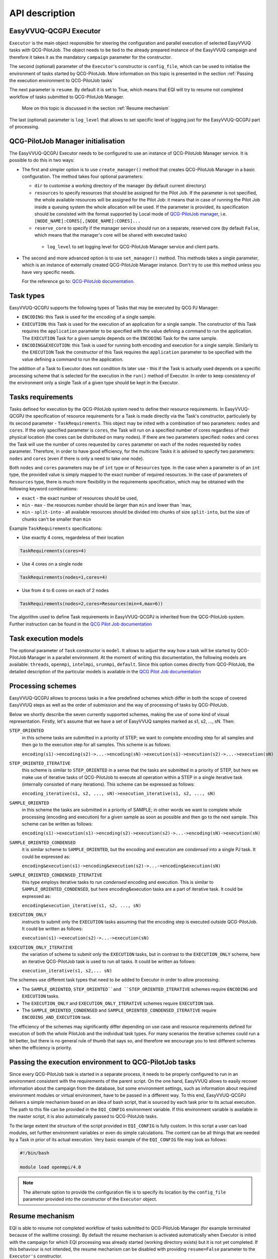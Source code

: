 API description
###############

EasyVVUQ-QCGPJ Executor
***********************
``Executor`` is the main object responsible for steering the configuration
and parallel execution of selected EasyVVUQ tasks with QCG-PilotJob.
The object needs to be tied to the already prepared instance of
the EasyVVUQ campaign and therefore it takes it as the mandatory ``campaign``
parameter for the constructor.

The second (optional) parameter of the ``Executor``'s constructor is
``config_file``, which can be used to initialise the environment
of tasks started by QCG-PilotJob. More information on this topic is presented
in the section :ref:`Passing the execution environment to QCG-PilotJob tasks`

The next parameter is ``resume``. By default it is set to True, which
means that EQI will try to resume not completed workflow of tasks submitted to QCG-PilotJob Manager.
 More on this topic is discussed in the section :ref:`Resume mechanism`

The last (optional) parameter is ``log_level`` that allows to set
specific level of logging just for the EasyVVUQ-QCGPJ part of processing.

QCG-PilotJob Manager initialisation
***********************************

The EasyVVUQ-QCGPJ Executor needs to be configured to use an instance of QCG-PilotJob
Manager service. It is possible to do this in two ways:

-  The first and simpler option is to use ``create_manager()`` method
   that creates QCG-PilotJob Manager in a basic configuration. The method
   takes four optional parameters:

   -  ``dir`` to customise a working directory of the manager (by
      default current directory)
   -  ``resources`` to specify resources that should be assigned for the
      Pilot Job. If the parameter is not specified, the whole available
      resources will be assigned for the Pilot Job: it means that in
      case of running the Pilot Job inside a queuing system the whole
      allocation will be used. If the parameter is provided, its
      specification should be consisted with the format supported by
      Local mode of `QCG-PilotJob
      manager <https://github.com/vecma-project/QCG-PilotJob>`__, i.e.
      ``[NODE_NAME]:CORES[,[NODE_NAME]:CORES]...``
   -  ``reserve_core`` to specify if the manager service should run on a
      separate, reserved core (by default ``False``, which means that
      the manager's core will be shared with executed tasks)
    - ``log_level`` to set logging level for QCG-PilotJob Manager service and
      client parts.

-  The second and more advanced option is to use ``set_manager()``
   method. This methods takes a single parameter, which is an instance
   of externally created QCG-PilotJob Manager instance. Don't try to use
   this method unless you have very specific needs.

   For the reference go to: `QCG-PilotJob
   documentation <https://github.com/vecma-project/QCG-PilotJob>`__.

Task types
**********

EasyVVUQ-QCGPJ supports the following types of Tasks that may be executed by QCG
PJ Manager:

-  ``ENCODING``: this Task is used for the encoding of a single sample.

-  ``EXECUTION``: this Task is used for the execution of an application
   for a single sample. The constructor of this Task requires the
   ``application`` parameter to be specified with the value defining a
   command to run the application. The ``EXECUTION`` Task for a given
   sample depends on the ``ENCODING`` Task for the same sample.

-  ``ENCODING&EXECUTION``: this Task is used for running both encoding
   and execution for a single sample. Similarly to the ``EXECUTION``
   Task the constructor of this Task requires the ``application``
   parameter to be specified with the value defining a command to run
   the application.

The addition of a Task to Executor does not condition its later use -
this if the Task is actually used depends on a specific processing
scheme that is selected for the execution in the ``run()`` method of
Executor. In order to keep consistency of the environment only a single
Task of a given type should be kept in the Executor.

Tasks requirements
******************

Tasks defined for execution by the QCG-PilotJob system need to define their
resource requirements. In EasyVVUQ-QCGPJ the specification of resource
requirements for a Task is made directly via the Task's constructor,
particularly by its second parameter - ``TaskRequirements``. This object
may be inited with a combination of two parameters: ``nodes`` and
``cores``. If the only specified parameter is ``cores``, the Task will
run on a specified number of cores regardless of their physical location
(the cores can be distributed on many nodes). If there are two
parameters specified: ``nodes`` and ``cores`` the Task will use the
number of cores requested by ``cores`` parameter on each of the nodes
requested by ``nodes`` parameter. Therefore, in order to have good
efficiency, for the multicore Tasks it is advised to specify two
parameters: ``nodes`` and ``cores`` (even if there is only a need to
take one node).

Both ``nodes`` and ``cores`` parameters may be of ``int`` type or of ``Resources`` type.
In the case when a parameter is of an ``int`` type, the provided value is simply
mapped to the exact number of required resources. In the case of parameters of ``Resources``
type, there is much more flexibility in the requirements specification,
which may be obtained with the following keyword combinations:

-  ``exact`` - the exact number of resources should be used,
-  ``min`` - ``max`` - the resources number should be larger than
   ``min`` and lower than \`max,
-  ``min`` - ``split-into`` - all available resources should be divided
   into chunks of size ``split-into``, but the size of chunks can't be
   smaller than ``min``

Example ``TaskRequirements`` specifications:

-  Use exactly 4 cores, regardeless of their location

.. code:: python

        TaskRequirements(cores=4)

-  Use 4 cores on a single node

.. code:: python

        TaskRequirements(nodes=1,cores=4)

-  Use from 4 to 6 cores on each of 2 nodes

.. code:: python

        TaskRequirements(nodes=2,cores=Resources(min=4,max=6))

The algorithm used to define Task requirements in EasyVVUQ-QCGPJ is inherited
from the QCG-PilotJob system. Further instruction can be found in the `QCG
Pilot Job documentation <https://github.com/vecma-project/QCG-PilotJob>`__

Task execution models
*********************

The optional parameter of ``Task`` constructor is ``model``. It allows to adjust the way how a task will be
started by QCG-PilotJob Manager in a parallel environment. At the moment of writing this documentation, the
following models are available: ``threads``, ``openmpi``, ``intelmpi``, ``srunmpi``, ``default``.
Since this option comes directly from QCG-PilotJob, the detailed description of the particular models is available
in the `QCG Pilot Job documentation <https://github.com/vecma-project/QCG-PilotJob>`__


Processing schemes
*******************

EasyVVUQ-QCGPJ allows to process tasks in a few predefined schemes which differ
in both the scope of covered EasyVVUQ steps as well as the order of submission
and the way of processing of tasks by QCG-PilotJob.

Below we shortly describe the seven currently supported schemes,
making the use of some kind of visual representation.
Firstly, let's assume that we have a set of EasyVVUQ samples marked as
s1, s2, ..., sN. Then:

``STEP_ORIENTED``
   in this scheme tasks are submitted in a priority
   of STEP; we want to complete encoding step for all samples and then
   go to the execution step for all samples. This scheme is as follows:

   ``encoding(s1)->encoding(s2)->...->encoding(sN)->execution(s1)->execution(s2)->...->execution(sN)``

``STEP_ORIENTED_ITERATIVE``
   this scheme is similar to ``STEP_ORIENTED`` in a sense that the tasks
   are submitted in a priority of STEP, but here we make use of iterative
   tasks of QCG-PilotJob to execute all operation within a STEP in a single
   iterative task (internally consisted of many iterations).
   This scheme can be expressed as follows:

   ``encoding_iterative(s1, s2, ..., sN)->execution_iterative(s1, s2, ..., sN)``


``SAMPLE_ORIENTED``
   in this scheme the tasks are submitted in a priority
   of SAMPLE; in other words we want to complete whole
   processing (encoding and execution) for a given sample as soon as
   possible and then go to the next sample. This scheme can be written as
   follows:

   ``encoding(s1)->execution(s1)->encoding(s2)->execution(s2)->...->encoding(sN)->execution(sN)``


``SAMPLE_ORIENTED_CONDENSED``
   it is similar scheme to ``SAMPLE_ORIENTED``,
   but the encoding and execution are *condensed* into a single PJ task.
   It could be expressed as:

   ``encoding&execution(s1)->encoding&execution(s2)->...->encoding&execution(sN)``


``SAMPLE_ORIENTED_CONDENSED_ITERATIVE``
   this type employs iterative tasks to run *condensed* encoding and execution.
   This is similar to ``SAMPLE_ORIENTED_CONDENSED``, but here encoding&execution tasks are
   a part of iterative task. It could be expressed as:

   ``encoding&execution_iterative(s1, s2, ..., sN)``


``EXECUTION_ONLY``
   instructs to submit only the ``EXECUTION`` tasks assuming that the encoding step
   is executed outside QCG-PilotJob. It could be written as follows:

   ``execution(s1)->execution(s2)->...->execution(sN)``


``EXECUTION_ONLY_ITERATIVE``
   the variation of scheme to submit only the ``EXECUTION`` tasks, but in contrast to
   the ``EXECUTION_ONLY`` scheme, here an iterative QCG-PilotJob task is used to run all tasks.
   It could be written as follows:

   ``execution_iterative(s1, s2,... sN)``


The schemes use different task types that need to be added to Executor in order to allow processing:

-  The ``SAMPLE_ORIENTED``, ``STEP_ORIENTED``and ``STEP_ORIENTED_ITERATIVE`` schemes require
   ``ENCODING`` and ``EXECUTION`` tasks.
-  The ``EXECUTION_ONLY`` and ``EXECUTION_ONLY_ITERATIVE`` schemes require ``EXECUTION`` task.
-  The ``SAMPLE_ORIENTED_CONDENSED`` and ``SAMPLE_ORIENTED_CONDENSED_ITERATIVE`` require ``ENCODING_AND_EXECUTION``
   task.

The efficiency of the schemes may significantly differ depending on use case
and resource requirements defined for execution of both the whole PilotJob
and the individual task types.
For many scenarios the iterative schemes could run a bit better,
but there is no general rule of thumb that says so, and therefore we encourage you
to test different schemes when the efficiency is priority.

Passing the execution environment to QCG-PilotJob tasks
*******************************************************

Since every QCG-PilotJob task is started in a separate process, it needs to be
properly configured to run in an environment consistent with the
requirements of the parent script. On the one hand, EasyVVUQ allows to
easily recover information about the campaign from the database, but
some environment settings, such as information about required
environment modules or virtual environment, have to be passed in a
different way. To this end, EasyVVUQ-QCGPJ delivers a simple mechanism based on
an idea of bash script, that is sourced by each task prior to its actual
execution. The path to this file can be provided in the ``EQI_CONFIG``
environment variable. If this environment variable is available in the
master script, it is also automatically passed to QCG-PilotJob tasks.

To the large extent the structure of the script provided in
``EQI_CONFIG`` is fully custom. In this script a user can load
modules, set further environment variables or even do simple
calculations. The content can be all things that are needed by a Task in
prior of its actual execution. Very basic example of the
``EQI_CONFIG`` file may look as follows:

.. code:: bash

   #!/bin/bash

   module load openmpi/4.0

.. note::
    The alternate option to provide the configuration file is to specify
    its location by the ``config_file`` parameter
    provided into the constructor of the ``Executor`` object.

Resume mechanism
****************
EQI is able to resume not completed workflow of tasks submitted to QCG-PilotJob Manager
(for example terminated because of the walltime crossing).
By default the resume mechanism is activated automatically when Executor is inited with the campaign
for which EQI processing was already started (working directory exists) but it is not yet completed.
If this behaviour is not intended, the resume mechanism can be disabled with providing
``resume=False`` parameter to the ``Executor's`` constructor.

The resumed workflow will start in a working directory of the previous, not-completed execution.
This is fully expected behaviour, but since the partially generated output or intermediate files can exists,
they need to be carefully handled. EQI tries to help in this matter by providing
mechanisms for automatic recovery of individual tasks.

How much the automatism can interfere with the resume logic depends on a use case and therefore
EQI provides a few ``ResumeLevels`` of automatic recovery. The levels can be set in the ``Task``'s
constructor with the ``resume_level`` parameter. There are the following options available:

``DISABLED``
    Automatic resume is fully disabled for a task.
``BASIC``
    For the task types creating run directories (``ENCODING``, ``ENCODING_AND_EXECUTION``), the resume checks
    if an unfinished task created run directory. If such directory is available, this directory is recursively
    removed before the start of the resumed task.
``MODERATE``
    This level processes all operations offered by the ``BASIC`` level, and adds the following features.
    At the beginning of a task's execution, the list of directories and files in a run directory
    is generated and stored. The resumed task checks for the differences and remove new files and directories
    in order to resurrect the initial state.

Please note that this functionality may be not sufficient for more advanced scenarios
(for example if input files are updated during an execution) and those for which the overhead
of the built-in mechanism is not acceptable.
In such cases, the more optimal logic of resume may need to be provided on a level of the actual code of a task.

External Encoders
*****************

EasyVVUQ allows to define custom encoders for specific use cases. This
works without any issues as long as we are in a single process. However,
in case we want to execute the encoding in a separate processes, there
is a need to instruct these processes about the encoder. This
information is partially available in the Campaign itself and can be
recovered, but we need to somehow instruct EasyVVUQ-QCGPJ code to import
required python modules for the encoder. To this end once again we make
use of environment variable - this time ``ENCODER_MODULES``. The value
of this variable should be the semicolon-separated list of the modules
names, which are required by the custom encoder. The modules will be
dynamically loaded before the encoder is recovered, what resolves the
problem. In order to use ``ENCODER_MODULES`` variable we propose to
define it in the ``EQI_CONFIG``

An example configuration of ``EQI_CONFIG`` that includes
specification of custom ``ENCODER_MODULES`` may look as follows (for the
full test case please look in ``tests/custom_encoder``):

.. code:: bash

   #!/bin/bash

   # WORKS ONLY IN BASH - SHOULD BE CHANGED (EG. TO GLOBAL PATHS) IN CASE OF OTHER INTERPRETERS
   this_dir="$( cd "$( dirname "${BASH_SOURCE[0]}" )" >/dev/null 2>&1 && pwd )"
   this_file=$(basename "${BASH_SOURCE[0]}")

   PYTHONPATH="${PYTHONPATH}:${this_dir}"
   ENCODER_MODULES="custom_encoder"
   export PYTHONPATH
   export ENCODER_MODULES

   export EQI_CONFIG=$this_dir/$this_file

Performance optimisation hints
******************************
There are many factors that influence on the performance of EQI.
This section presents some guidance on optimisation of EQI. However, since the scenarios are very different
the presented information should be considered only as hints that can help in optimisation, but they are not
a ready-to-use recipes.

Firstly, the performance of EQI is naturally limited by the performance of QCG-PilotJob.
At this level, the usage of ``ITERATIVE`` versions of tasks is preferred
as it minimises communication overhead related to interaction with QCG-PilotJob Manager.
However, in general, it should be noted that the QCG-PilotJob performance may cause a problem only for extremely
demanding scenarios. For the typical use cases, there are other aspects that possibly play more important role.

The critical element for good performance of EQI is to ensure good fitting of the tasks
to the size of allocation so there are no empty slots during the execution. For example,
it would be very inefficient to have 10 cores in allocation and execute only tasks requiring 6 cores. Then 4 cores
would be empty all the time. Much more optimal would be to execute tasks that require 5 cores so
two task could be executed in parallel. Please note that there are different types of tasks and different processing
schemes that may use these tasks available in EQI, so the allocation of tasks may be not so obvious
as in the given example. Thus both the allocation size, tasks sizes and processing scheme selection are all variables
that need to be determined through scenario analysis and pre-production tests.

The basic way of usage of EQI goes down to modification of few lines in a typical EasyVVUQ workflow
and execution of the modified workflow on a computing cluster. This is easy, but it should be noted that the
whole workflow will be executed in an allocation that can consist of many computing nodes. Likely not all
steps of EasyVVUQ require HPC power or may be done in parallel (e.g. sampling and analysis are typically
done serially) and therefore in some use cases it may be more optimal to split the workflow
into parts executed on HPC machines and those executed locally (or in different, smaller allocation).
EasyVVUQ provides the save / load mechanism for the Campaign based on a state file,
that can be used to resurrect the workflow when some calculations have been already made in a different
location. In particular, this optimisation should be considered when there is a large allocation
and relatively long processing time of sampling / analysis

Going forward with this issue, also encoding tasks can be extracted from the processing in a large allocation.
Please note however that possible inefficiency is here relatively small since encoding tasks can be executed
in parallel over the whole allocation (unless the ``EXECUTION_ONLY`` processing scheme is not selected).
